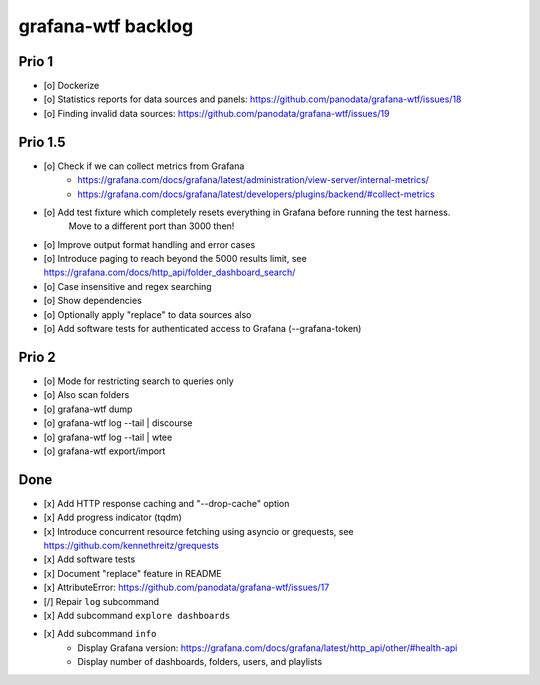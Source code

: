 ###################
grafana-wtf backlog
###################


******
Prio 1
******
- [o] Dockerize
- [o] Statistics reports for data sources and panels: https://github.com/panodata/grafana-wtf/issues/18
- [o] Finding invalid data sources: https://github.com/panodata/grafana-wtf/issues/19


********
Prio 1.5
********
- [o] Check if we can collect metrics from Grafana
      - https://grafana.com/docs/grafana/latest/administration/view-server/internal-metrics/
      - https://grafana.com/docs/grafana/latest/developers/plugins/backend/#collect-metrics
- [o] Add test fixture which completely resets everything in Grafana before running the test harness.
      Move to a different port than 3000 then!
- [o] Improve output format handling and error cases
- [o] Introduce paging to reach beyond the 5000 results limit,
  see https://grafana.com/docs/http_api/folder_dashboard_search/
- [o] Case insensitive and regex searching
- [o] Show dependencies
- [o] Optionally apply "replace" to data sources also
- [o] Add software tests for authenticated access to Grafana (--grafana-token)


******
Prio 2
******
- [o] Mode for restricting search to queries only
- [o] Also scan folders
- [o] grafana-wtf dump
- [o] grafana-wtf log --tail | discourse
- [o] grafana-wtf log --tail | wtee
- [o] grafana-wtf export/import


****
Done
****
- [x] Add HTTP response caching and "--drop-cache" option
- [x] Add progress indicator (tqdm)
- [x] Introduce concurrent resource fetching using asyncio or grequests,
  see https://github.com/kennethreitz/grequests
- [x] Add software tests
- [x] Document "replace" feature in README
- [x] AttributeError: https://github.com/panodata/grafana-wtf/issues/17
- [/] Repair ``log`` subcommand
- [x] Add subcommand ``explore dashboards``
- [x] Add subcommand ``info``
    - Display Grafana version: https://grafana.com/docs/grafana/latest/http_api/other/#health-api
    - Display number of dashboards, folders, users, and playlists
